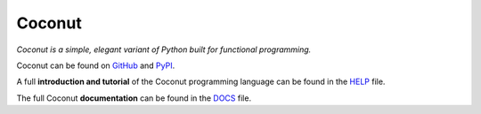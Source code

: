 Coconut
=======

*Coconut is a simple, elegant variant of Python built for functional programming.*

Coconut can be found on GitHub_ and PyPI_.

A full **introduction and tutorial** of the Coconut programming language can be found in the HELP_ file.

The full Coconut **documentation** can be found in the DOCS_ file.

.. _GitHub: https://github.com/evhub/coconut
.. _PyPI: https://pypi.python.org/pypi/coconut
.. _HELP: https://github.com/evhub/coconut/blob/master/HELP.md
.. _DOCS: https://github.com/evhub/coconut/blob/master/DOCS.md
